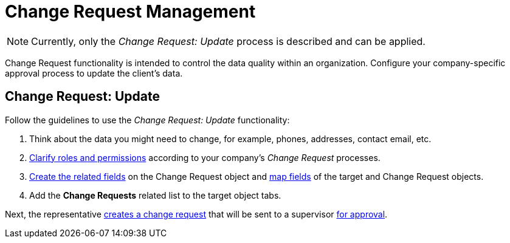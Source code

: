 = Change Request Management

NOTE: Currently, only the _Change Request: Update_ process is described and can be applied.

Change Request functionality is intended to control the data quality within an organization. Configure your company-specific approval process to update the client's data.

[[h2_868357564]]
== Change Request: Update

Follow the guidelines to use the _Change Request: Update_ functionality:

. Think about the data you might need to change, for example, phones, addresses, contact email, etc.
. xref:admin-guide/change-request-management/index.adoc[Clarify roles and permissions] according to your company's _Change Request_ processes.
. xref:./configure-a-new-change-request-update.adoc#h2__315694290[Create the related fields] on the [.object]#Change Request# object and xref:./configure-a-new-change-request-update.adoc#h2__1624561601[map fields] of the target and [.object]#Change Request# objects.
. Add the *Change Requests* related list to the target object tabs.

Next, the representative xref:./work-with-change-request.adoc#h2_1798626951[creates a change request] that will be sent to a supervisor xref:./work-with-change-request.adoc#h2__690152387[for approval].
